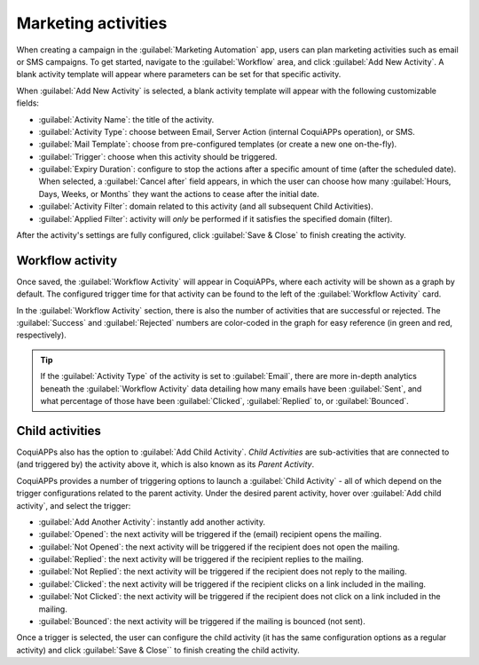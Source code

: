 ====================
Marketing activities
====================

When creating a campaign in the :guilabel:`Marketing Automation` app, users can plan marketing
activities such as email or SMS campaigns. To get started, navigate to the :guilabel:`Workflow`
area, and click :guilabel:`Add New Activity`. A blank activity template will appear where
parameters can be set for that specific activity.

When :guilabel:`Add New Activity` is selected, a blank activity template will appear with the
following customizable fields:

.. image:: workflow_activities/activity-template.png
   :align: center
   :alt: An activity template in CoquiAPPs Marketing Automation.

- :guilabel:`Activity Name`: the title of the activity.
- :guilabel:`Activity Type`: choose between Email, Server Action (internal CoquiAPPs operation), or SMS.
- :guilabel:`Mail Template`: choose from pre-configured templates (or create a new one on-the-fly).
- :guilabel:`Trigger`: choose when this activity should be triggered.
- :guilabel:`Expiry Duration`: configure to stop the actions after a specific amount of time (after
  the scheduled date). When selected, a :guilabel:`Cancel after` field appears, in which the user
  can choose how many :guilabel:`Hours, Days, Weeks, or Months` they want the actions to cease
  after the initial date.
- :guilabel:`Activity Filter`: domain related to this activity (and all subsequent Child
  Activities).
- :guilabel:`Applied Filter`: activity will *only* be performed if it satisfies the specified
  domain (filter).

After the activity's settings are fully configured, click :guilabel:`Save & Close` to finish
creating the activity.

Workflow activity
=================

Once saved, the :guilabel:`Workflow Activity` will appear in CoquiAPPs, where each activity will be
shown as a graph by default. The configured trigger time for that activity can be found to the left
of the :guilabel:`Workflow Activity` card.

In the :guilabel:`Workflow Activity` section, there is also the number of activities that are
successful or rejected. The :guilabel:`Success` and :guilabel:`Rejected` numbers are color-coded
in the graph for easy reference (in green and red, respectively).

.. image:: workflow_activities/workflow-activity.png
   :align: center
   :alt: Typical workflow activity in CoquiAPPs Marketing Automation.

.. tip::
   If the :guilabel:`Activity Type` of the activity is set to :guilabel:`Email`, there are more
   in-depth analytics beneath the :guilabel:`Workflow Activity` data detailing how many emails have
   been :guilabel:`Sent`, and what percentage of those have been :guilabel:`Clicked`,
   :guilabel:`Replied` to, or :guilabel:`Bounced`.

Child activities
================

CoquiAPPs also has the option to :guilabel:`Add Child Activity`. *Child Activities* are sub-activities
that are connected to (and triggered by) the activity above it, which is also known as its *Parent
Activity*.

CoquiAPPs provides a number of triggering options to launch a :guilabel:`Child Activity` - all of which
depend on the trigger configurations related to the parent activity. Under the desired parent
activity, hover over :guilabel:`Add child activity`, and select the trigger:

- :guilabel:`Add Another Activity`: instantly add another activity.
- :guilabel:`Opened`: the next activity will be triggered if the (email) recipient opens the
  mailing.
- :guilabel:`Not Opened`: the next activity will be triggered if the recipient does not open the
  mailing.
- :guilabel:`Replied`: the next activity will be triggered if the recipient replies to the mailing.
- :guilabel:`Not Replied`: the next activity will be triggered if the recipient does not reply to
  the mailing.
- :guilabel:`Clicked`: the next activity will be triggered if the recipient clicks on a link
  included in the mailing.
- :guilabel:`Not Clicked`: the next activity will be triggered if the recipient does not click on a
  link included in the mailing.
- :guilabel:`Bounced`: the next activity will be triggered if the mailing is bounced (not sent).

Once a trigger is selected, the user can configure the child activity (it has the same
configuration options as a regular activity) and click :guilabel:`Save & Close`` to finish creating
the child activity.

